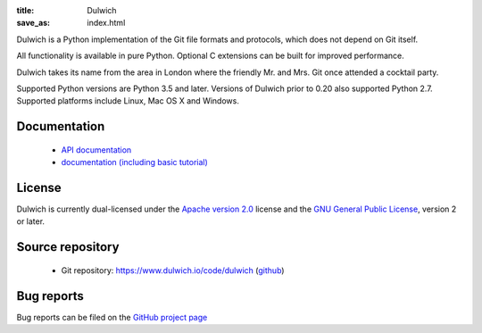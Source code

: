 :title: Dulwich
:save_as: index.html

Dulwich is a Python implementation of the Git file formats and protocols, which does not depend on Git itself.

All functionality is available in pure Python. Optional C extensions can be built for improved performance.

Dulwich takes its name from the area in London where the friendly Mr. and Mrs. Git once attended a cocktail party.

Supported Python versions are Python 3.5 and later. Versions of Dulwich prior
to 0.20 also supported Python 2.7. Supported platforms include Linux, Mac OS X
and Windows.

Documentation
#############

  * `API documentation <api>`_
  * `documentation (including basic tutorial) <docs>`_

License
#######

Dulwich is currently dual-licensed under the `Apache version 2.0 <https://www.apache.org/licenses/LICENSE-2.0>`_ license and the `GNU General Public License <https://www.gnu.org/licenses/gpl>`_, version 2 or later.

Source repository
#################

  * Git repository: `https://www.dulwich.io/code/dulwich <https://www.dulwich.io/code/dulwich>`_ (`github <https://github.com/dulwich/dulwich>`_)

Bug reports
###########

Bug reports can be filed on the `GitHub project page <https://github.com/dulwich/dulwich/issues/new>`_


